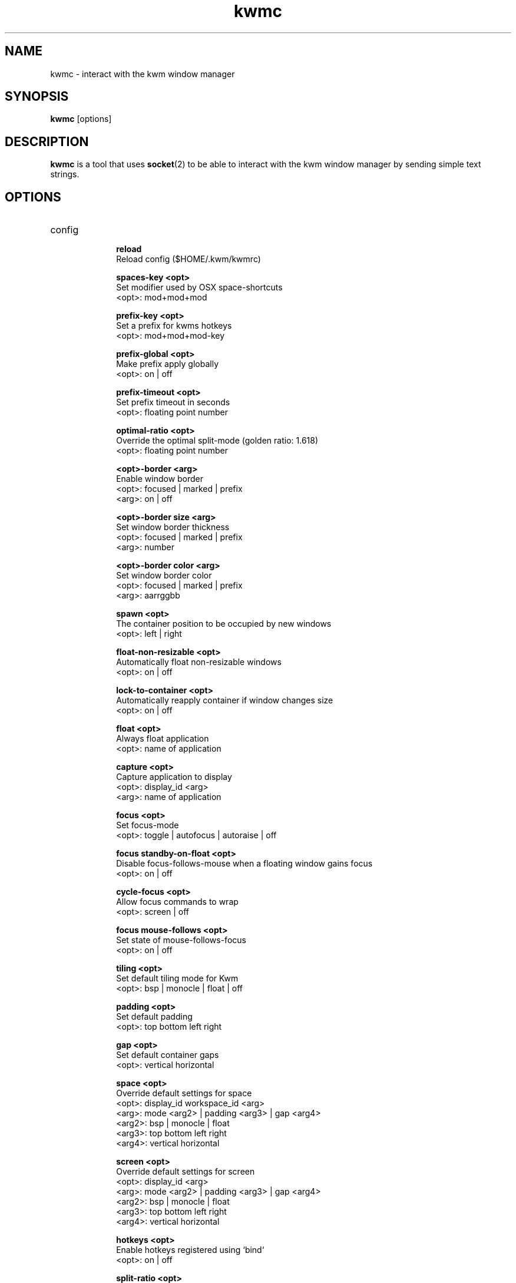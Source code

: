 .TH kwmc 1 "26 March 2016" "version 2.0.0"
.SH NAME
kwmc - interact with the kwm window manager
.SH SYNOPSIS
.B kwmc
[options]
.SH DESCRIPTION
.B kwmc
is a tool that uses
.BR socket "(2)"
to be able to interact with the kwm
window manager by sending simple text strings.
.SH OPTIONS
.IP config
.RS 10
.B reload
            Reload config ($HOME/.kwm/kwmrc)
.LP
.B spaces-key <opt>
            Set modifier used by OSX space-shortcuts
            <opt>: mod+mod+mod
.LP
.B prefix-key <opt>
            Set a prefix for kwms hotkeys
            <opt>: mod+mod+mod-key
.LP
.B prefix-global <opt>
            Make prefix apply globally
            <opt>: on | off
.LP
.B prefix-timeout <opt>
            Set prefix timeout in seconds
            <opt>: floating point number
.LP
.B optimal-ratio <opt>
            Override the optimal split-mode (golden ratio: 1.618)
            <opt>: floating point number
.LP
.B <opt>-border <arg>
            Enable window border
            <opt>: focused | marked | prefix
            <arg>: on | off
.LP
.B <opt>-border size <arg>
            Set window border thickness
            <opt>: focused | marked | prefix
            <arg>: number
.LP
.B <opt>-border color <arg>
            Set window border color
            <opt>: focused | marked | prefix
            <arg>: aarrggbb
.LP
.B spawn <opt>
            The container position to be occupied by new windows
            <opt>: left | right
.LP
.B float-non-resizable <opt>
            Automatically float non-resizable windows
            <opt>: on | off
.LP
.B lock-to-container <opt>
            Automatically reapply container if window changes size
            <opt>: on | off
.LP
.B float <opt>
            Always float application
            <opt>: name of application
.LP
.B capture <opt>
            Capture application to display
            <opt>: display_id <arg>
            <arg>: name of application
.LP
.B focus <opt>
            Set focus-mode
            <opt>: toggle | autofocus | autoraise | off
.LP
.B focus standby-on-float <opt>
            Disable focus-follows-mouse when a floating window gains focus
            <opt>: on | off
.LP
.B cycle-focus <opt>
            Allow focus commands to wrap
            <opt>: screen | off
.LP
.B focus mouse-follows <opt>
            Set state of mouse-follows-focus
            <opt>: on | off
.LP
.B tiling <opt>
            Set default tiling mode for Kwm
            <opt>: bsp | monocle | float | off
.LP
.B padding <opt>
            Set default padding
            <opt>: top bottom left right
.LP
.B gap <opt>
            Set default container gaps
            <opt>: vertical horizontal
.LP
.B space <opt>
            Override default settings for space
            <opt>: display_id workspace_id <arg>
            <arg>: mode <arg2> | padding <arg3> | gap <arg4>
            <arg2>: bsp | monocle | float
            <arg3>: top bottom left right
            <arg4>: vertical horizontal
.LP
.B screen <opt>
            Override default settings for screen
            <opt>: display_id <arg>
            <arg>: mode <arg2> | padding <arg3> | gap <arg4>
            <arg2>: bsp | monocle | float
            <arg3>: top bottom left right
            <arg4>: vertical horizontal
.LP
.B hotkeys <opt>
            Enable hotkeys registered using `bind`
            <opt>: on | off
.LP
.B split-ratio <opt>
            Set split-ratio for containers
            <opt>: 0 < floating point number < 1
.LP
.B add-role <opt>
            Add custom role for which windows Kwm should tile
            <opt>: role <arg>
            <arg>: name of application

            The following allows Kwm to tile borderless iTerm2
                kwmc config add-role AXDialog iTerm2
.RE
.IP bind
.RS 10
.B prefix+mod+mod+mod-key <opt>
            Create a hotkey consumed by Kwm
            <opt>: command | command <arg>
            <arg>: {app,app,app} -e | {app,app,app} -i
                -e: not enabled for listed applications
                -i: only enabled for listed applications
.RE
.IP bind-passthrough
.RS 10
.B prefix+mod+mod+mod-key <opt>
            Create a hotkey not consumed by Kwm
            <opt>: command | command <arg>
            <arg>: {app,app,app} -e | {app,app,app} -i
                -e: not enabled for listed applications
                -i: only enabled for listed applications
.RE
.IP unbind
.RS 10
.B mod+mod+mod-key
            Unbind a hotkey
.RE
.IP quit
.RS 10
Terminate kwm
.RE
.IP write
.RS 10
.B some text
            Automatically emit keystrokes
.RE
.IP press
.RS 10
.B mod+mod+mod-key
            Send a key press
.RE
.IP focus
.RS 10
.B -window <opt>
            Change focus between windows
            <opt>: north | east | south | west | prev | next | curr | window_id
.LP
.B -sub-window <opt>
            Change focus between monocle-subtree windows
            <opt>: prev | next
.LP
.B -space <opt>
            Change focus between spaces
            <opt>: workspace_id
.LP
.B -display <opt>
            Change focus between displays
            <opt>: prev | next | display_id
.RE
.IP swap
.RS 10
.B -window <opt>
            Swap window position
            <opt>: north | east | south | west | prev | next
.RE
.IP zoom
.RS 10
.B -window <opt>
            Adjust container zoom
            <opt>: fullscreen | parent
.RE
.IP float
.RS 10
.B -window <opt>
            Toggle window floating
            <opt>: focused
.LP
.B -space <opt>
            Make space floating
            <opt>: focused
.RE
.IP refresh
.RS 10
.B -window <opt>
            Resize window to container size
            <opt>: focused
.LP
.B -space <opt>
            Resize all windows to their container size
            <opt>: focused
.RE
.IP node
.RS 10
.B -window <opt>
            Modify container of window
            <opt>: type <arg1> | reduce <arg2> | expand <arg2>
            <arg1>: monocle | bsp | toggle
            <arg2>: 0 < floating point number < 1
.LP
.B -pseudo <opt>
            Manage pseudo nodes
            <opt>: create | destroy
.RE
.IP split
.RS 10
.B -window <opt>
            Set split-mode for node of window
            <opt>: toggle
.LP
.B -display <opt>
            Set split-mode of display
            <opt>: optimal | vertical | horizontal
.RE
.IP move
.RS 10
.B -window <opt>
            Move window
            <opt>: display <arg1> | space <arg2> | north | east | south | west | mark | xoff yoff
            <arg1>: display_id | prev | next
            <arg2>: workspace_id | left | right
.RE
.IP mark
.RS 10
.B -window <opt>
            Mark window
            <opt>: focused | north <arg> | east <arg> | south <arg> | west <arg>
            <arg>: wrap | nowrap
.RE
.IP tile
.RS 10
.B -space <opt>
            Make space tiled
            <opt>: bsp | monocle
.RE
.IP padding
.RS 10
.B -space <opt> <arg>
            Adjust padding
            <opt>: increase | decrease
            <arg>: all | left | right | top | bottom
.RE
.IP gap
.RS 10
.B -space <opt> <arg>
            Adjust gaps
            <opt>: increase | decrease
            <arg>: all | vertical | horizontal
.RE
.IP tree
.RS 10
.B rotate <opt>
            Rotate window-tree
            <opt>: 90 | 180 | 270
.LP
.B save file
            save current bsp-tree as file
.LP
.B restore file
            restore bsp-tree from file
.RE
.IP read
.RS 10
.B focused
            Get owner and title of focused window
.LP
.B tag
            Get tag for current space
.LP
.B current
            Get id of focused window (-1 == none)
.LP
.B marked
            Get id of marked window (-1 == none)
.LP
.B child window_id
            Get child position of window from parent (left or right child)
.LP
.B dir <opt> <arg>
            Get id of the window in direction of focused window
            <opt>: south | north | east | west
            <arg>: wrap | nowrap
.LP
.B parent window_id
            Check if the focused window and a window have the same parent node
.LP
.B spawn
            Get state of 'kwmc config spawn'
.LP
.B prefix
            Get state of the prefix-key
.LP
.B space
            Get tilling mode used for new spaces
.LP
.B cycle-focus
            Get active cycle-focus mode
.LP
.B focus
            Get state of focus-follows-mouse
.LP
.B mouse-follows
            Get state of mouse-follows-focus
.LP
.B split-mode window_id
            Get the split-mode for the given window
.LP
.B split-mode global
            Get the current mode used for binary splits
.LP
.B split-ratio
            Get the current ratio used for binary splits
.LP
.B border <opt>
            Check if a border is enabled
            <opt>: focused | marked | prefix
.LP
.B windows
            Get list of visible windows on active space
.RE
.SH AUTHOR
kwmc and kwm was written by koekeishiya <koekeishiya@hotmail.com>
